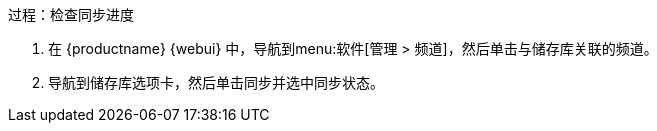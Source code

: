 .过程：检查同步进度
. 在 {productname} {webui} 中，导航到menu:软件[管理 > 频道]，然后单击与储存库关联的频道。
. 导航到[guimenu]``储存库``选项卡，然后单击[guimenu]``同步``并选中[systemitem]``同步状态``。
